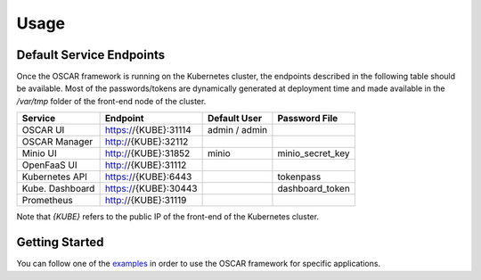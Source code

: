 Usage
=====

Default Service Endpoints
-------------------------
Once the OSCAR framework is running on the Kubernetes cluster, the endpoints described in the following table should be available.
Most of the passwords/tokens are dynamically generated at deployment time and made available in the `/var/tmp` folder of the front-end node of the cluster.

+-----------------+-----------------------+--------------+------------------+
| Service         | Endpoint              | Default User |  Password File   |
+=================+=======================+==============+==================+ 
| OSCAR UI        | https://{KUBE}:31114  | admin / admin|                  |
+-----------------+-----------------------+--------------+------------------+ 
| OSCAR Manager   | http://{KUBE}:32112   |              |                  |
+-----------------+-----------------------+--------------+------------------+ 
| Minio UI        |  http://{KUBE}:31852  |    minio     | minio_secret_key | 
+-----------------+-----------------------+--------------+------------------+ 
| OpenFaaS UI     | http://{KUBE}:31112   |              |                  | 
+-----------------+-----------------------+--------------+------------------+ 
| Kubernetes API  | https://{KUBE}:6443   |              |  tokenpass       | 
+-----------------+-----------------------+--------------+------------------+ 
| Kube. Dashboard | https://{KUBE}:30443  |              | dashboard_token  |
+-----------------+-----------------------+--------------+------------------+
| Prometheus      | http://{KUBE}:31119   |              |                  |
+-----------------+-----------------------+--------------+------------------+ 

Note that `{KUBE}` refers to the public IP of the front-end of the Kubernetes cluster. 

Getting Started
---------------

You can follow one of the `examples <https://github.com/grycap/oscar/tree/master/examples>`_ in order to use the OSCAR framework for specific applications. 